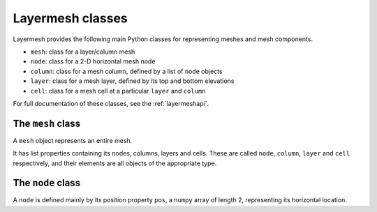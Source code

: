 Layermesh classes
=================

Layermesh provides the following main Python classes for representing
meshes and mesh components.

* ``mesh``: class for a layer/column mesh
* ``node``: class for a 2-D horizontal mesh node
* ``column``: class for a mesh column, defined by a list of ``node`` objects
* ``layer``: class for a mesh layer, defined by its top and bottom elevations
* ``cell``: class for a mesh cell at a particular ``layer`` and ``column``

For full documentation of these classes, see the :ref:`layermeshapi`.

The ``mesh`` class
------------------

A ``mesh`` object represents an entire mesh.

It has list properties containing its nodes, columns, layers and
cells. These are called ``node``, ``column``, ``layer`` and ``cell``
respectively, and their elements are all objects of the appropriate
type.

The ``node`` class
------------------

A ``node`` is defined mainly by its position property ``pos``, a
``numpy`` array of length 2, representing its horizontal location.

.. index properties

